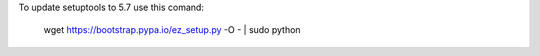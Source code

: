 To update setuptools to 5.7 use this comand:

    wget https://bootstrap.pypa.io/ez_setup.py -O - | sudo python
